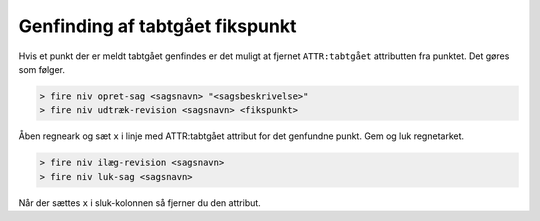 .. _genfundet:

Genfinding af tabtgået fikspunkt
---------------------------------

Hvis et punkt der er meldt tabtgået genfindes er det muligt at fjernet
``ATTR:tabtgået`` attributten fra punktet. Det gøres som følger.

.. code-block:: none

    > fire niv opret-sag <sagsnavn> "<sagsbeskrivelse>"
    > fire niv udtræk-revision <sagsnavn> <fikspunkt>

Åben regneark og sæt ``x`` i linje med ATTR:tabtgået attribut for det genfundne punkt.
Gem og luk regnetarket.

.. code-block:: none

    > fire niv ilæg-revision <sagsnavn>
    > fire niv luk-sag <sagsnavn>

Når der sættes ``x`` i sluk-kolonnen så fjerner du den attribut.
